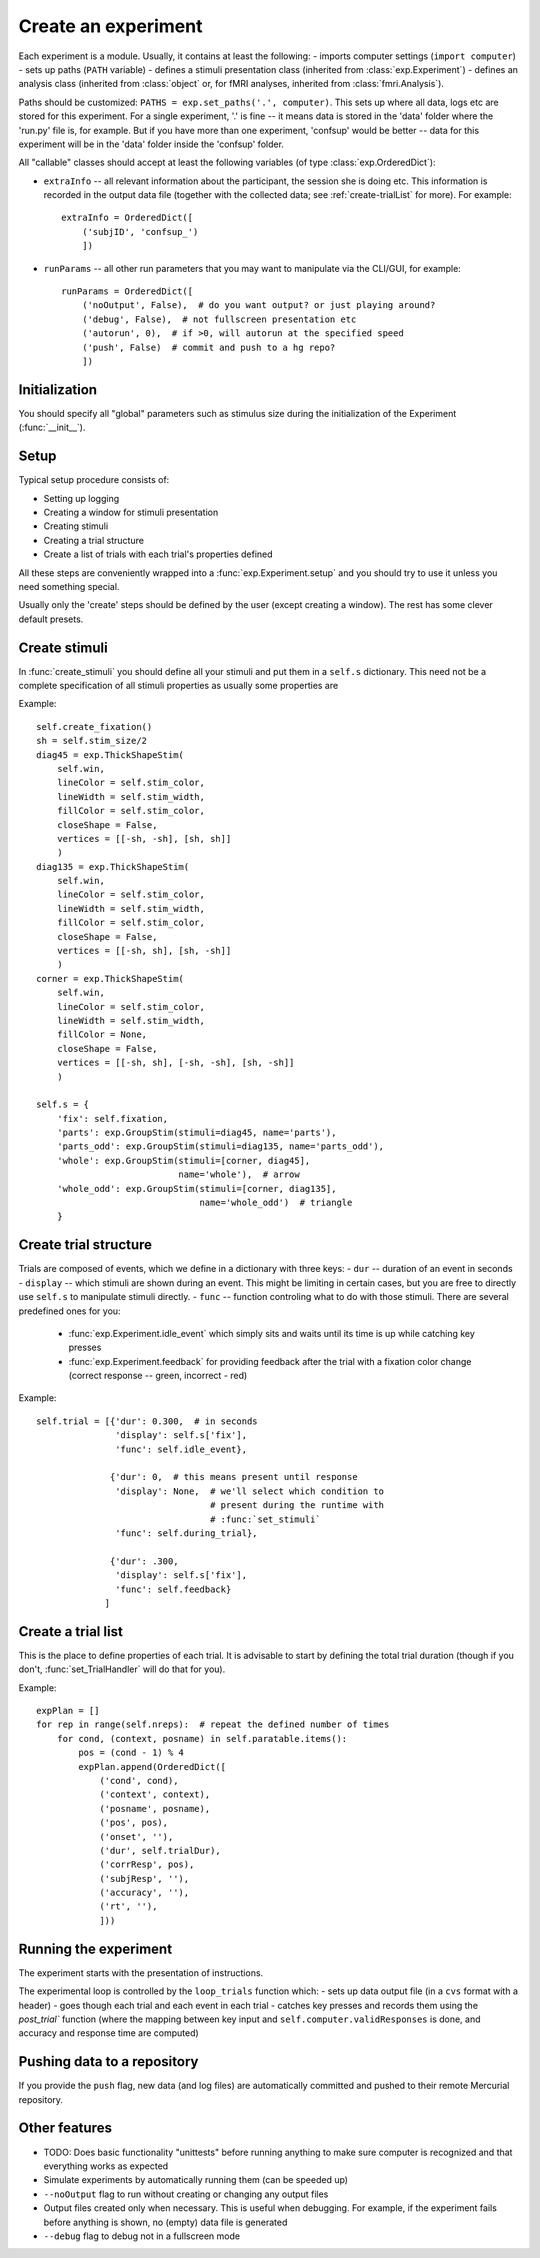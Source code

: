 ====================
Create an experiment
====================

Each experiment is a module. Usually, it contains at least the following:
- imports computer settings (``import computer``)
- sets up paths (``PATH`` variable)
- defines a stimuli presentation class (inherited from :class:`exp.Experiment`)
- defines an analysis class (inherited from :class:`object` or, for fMRI analyses, inherited from  :class:`fmri.Analysis`).

Paths should be customized: ``PATHS = exp.set_paths('.', computer)``. This sets up where all data, logs etc are stored for this experiment. For a single experiment, '.' is fine -- it means data is stored in the 'data' folder where the 'run.py' file is, for example. But if you have more than one experiment, 'confsup' would be better -- data for this experiment will be in the 'data' folder inside the 'confsup' folder.

All "callable" classes should accept at least the following variables (of type :class:`exp.OrderedDict`):

- ``extraInfo`` -- all relevant information about the participant, the session she is doing etc. This information is recorded in the output data file (together with the collected data; see :ref:`create-trialList` for more). For example::

    extraInfo = OrderedDict([
        ('subjID', 'confsup_')
        ])

- ``runParams`` -- all other run parameters that you may want to manipulate via the CLI/GUI, for example::

        runParams = OrderedDict([
            ('noOutput', False),  # do you want output? or just playing around?
            ('debug', False),  # not fullscreen presentation etc
            ('autorun', 0),  # if >0, will autorun at the specified speed
            ('push', False)  # commit and push to a hg repo?
            ])

--------------
Initialization
--------------

You should specify all "global" parameters such as stimulus size during the initialization of the Experiment (:func:`__init__`).

-----
Setup
-----

Typical setup procedure consists of:

- Setting up logging
- Creating a window for stimuli presentation
- Creating stimuli
- Creating a trial structure
- Create a list of trials with each trial's properties defined

All these steps are conveniently wrapped into a :func:`exp.Experiment.setup` and you should try to use it unless you need something special.

Usually only the 'create' steps should be defined by the user (except creating a window). The rest has some clever default presets.

--------------
Create stimuli
--------------

In :func:`create_stimuli` you should define all your stimuli and put them in a ``self.s`` dictionary. This need not be a complete specification of all stimuli properties as usually some properties are

Example::

    self.create_fixation()
    sh = self.stim_size/2
    diag45 = exp.ThickShapeStim(
        self.win,
        lineColor = self.stim_color,
        lineWidth = self.stim_width,
        fillColor = self.stim_color,
        closeShape = False,
        vertices = [[-sh, -sh], [sh, sh]]
        )
    diag135 = exp.ThickShapeStim(
        self.win,
        lineColor = self.stim_color,
        lineWidth = self.stim_width,
        fillColor = self.stim_color,
        closeShape = False,
        vertices = [[-sh, sh], [sh, -sh]]
        )
    corner = exp.ThickShapeStim(
        self.win,
        lineColor = self.stim_color,
        lineWidth = self.stim_width,
        fillColor = None,
        closeShape = False,
        vertices = [[-sh, sh], [-sh, -sh], [sh, -sh]]
        )

    self.s = {
        'fix': self.fixation,
        'parts': exp.GroupStim(stimuli=diag45, name='parts'),
        'parts_odd': exp.GroupStim(stimuli=diag135, name='parts_odd'),
        'whole': exp.GroupStim(stimuli=[corner, diag45],
                               name='whole'),  # arrow
        'whole_odd': exp.GroupStim(stimuli=[corner, diag135],
                                   name='whole_odd')  # triangle
        }

----------------------
Create trial structure
----------------------

Trials are composed of events, which we define in a dictionary with three keys:
- ``dur`` -- duration of an event in seconds
- ``display`` -- which stimuli are shown during an event. This might be limiting in certain cases, but you are free to directly use ``self.s`` to manipulate stimuli directly.
- ``func`` -- function controling what to do with those stimuli. There are several predefined ones for you:
    - :func:`exp.Experiment.idle_event` which simply sits and waits until its time is up while catching key presses
    - :func:`exp.Experiment.feedback` for providing feedback after the trial with a fixation color change (correct response -- green, incorrect - red)
    
Example::

    self.trial = [{'dur': 0.300,  # in seconds
                   'display': self.s['fix'],
                   'func': self.idle_event},

                  {'dur': 0,  # this means present until response
                   'display': None,  # we'll select which condition to
                                     # present during the runtime with
                                     # :func:`set_stimuli`
                   'func': self.during_trial},

                  {'dur': .300,
                   'display': self.s['fix'],
                   'func': self.feedback}
                 ]

.. _create-trialList:
-------------------
Create a trial list
-------------------

This is the place to define properties of each trial. It is advisable to start by defining the total trial duration (though if you don't, :func:`set_TrialHandler` will do that for you).

Example::

    expPlan = []
    for rep in range(self.nreps):  # repeat the defined number of times
        for cond, (context, posname) in self.paratable.items():
            pos = (cond - 1) % 4
            expPlan.append(OrderedDict([
                ('cond', cond),
                ('context', context),
                ('posname', posname),
                ('pos', pos),
                ('onset', ''),
                ('dur', self.trialDur),
                ('corrResp', pos),
                ('subjResp', ''),
                ('accuracy', ''),
                ('rt', ''),
                ]))

----------------------                
Running the experiment
----------------------

The experiment starts with the presentation of instructions.

The experimental loop is controlled by the ``loop_trials`` function which:
- sets up data output file (in a ``cvs`` format with a header)
- goes though each trial and each event in each trial
- catches key presses and records them using the `post_trial`` function (where the mapping between key input and ``self.computer.validResponses`` is done, and accuracy and response time are computed)

----------------------------
Pushing data to a repository
----------------------------

If you provide the ``push`` flag, new data (and log files) are automatically committed and pushed to their remote Mercurial repository.


--------------
Other features
--------------

- TODO: Does basic functionality "unittests" before running anything to make sure computer is recognized and that everything works as expected
- Simulate experiments by automatically running them (can be speeded up)
- ``--noOutput`` flag to run without creating or changing any output files
- Output files created only when necessary. This is useful when debugging. For example, if the experiment fails before anything is shown, no (empty) data file is generated
- ``--debug`` flag to debug not in a fullscreen mode
